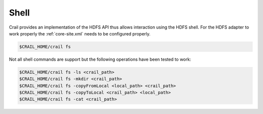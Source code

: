 Shell
=====

Crail provides an implementation of the HDFS API thus allows interaction using the HDFS shell.
For the HDFS adapter to work properly the :ref:`core-site.xml` needs to be configured
properly.

.. code-block:: bash

   $CRAIL_HOME/crail fs

Not all shell commands are support but the following operations have been tested to work:

.. code-block:: bash

   $CRAIL_HOME/crail fs -ls <crail_path>
   $CRAIL_HOME/crail fs -mkdir <crail_path>
   $CRAIL_HOME/crail fs -copyFromLocal <local_path> <crail_path>
   $CRAIL_HOME/crail fs -copyToLocal <crail_path> <local_path>
   $CRAIL_HOME/crail fs -cat <crail_path>

